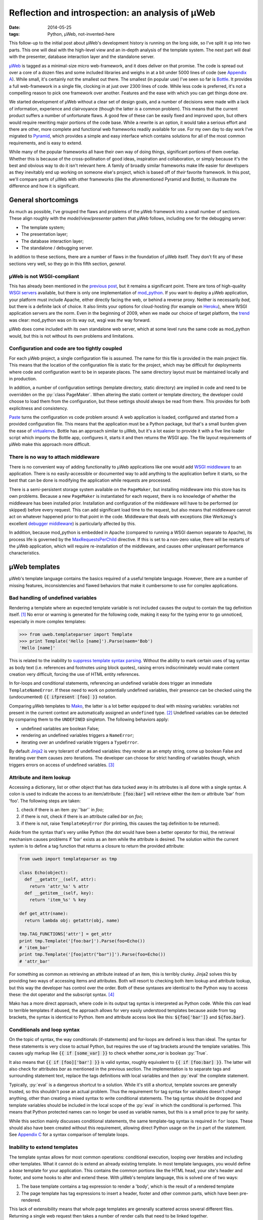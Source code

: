 Reflection and introspection: an analysis of µWeb
#################################################

:date: 2014-05-25
:tags: Python, µWeb, not-invented-here

.. class:: post-intro

    This follow-up to the initial post about µWeb's development history is running on the long side, so I've split it up into two parts. This one will deal with the high-level view and an in-depth analysis of the template system. The next part will deal with the presenter, database interaction layer and the standalone server.

µWeb_ is tagged as a minimal-size micro web-framework, and it does deliver on that promise. The code is spread out over a core of a dozen files and some included libraries and weighs in at a bit under 5000 lines of code (see `Appendix A`__). While small, it's certainly not the smallest out there. The smallest (in popular use) I've seen so far is Bottle_. It provides a full web-framework in a single file, clocking in at just over 2300 lines of code. While less code is preferred, it's not a compelling reason to pick one framework over another. Features and the ease with which you can get things done *are*.

__ `Appendix A: Lines of code in µWeb`_

We started development of µWeb without a clear set of design goals, and a number of decisions were made with a lack of information, experience and clairvoyance (though the latter *is* a common problem). This means that the current product suffers a number of unfortunate flaws. A good few of these can be easily fixed and improved upon, but others would require rewriting major portions of the code base. While a rewrite is an option, it would take a serious effort and there are other, more complete and functional web frameworks readily available for use. For my own day to day work I've migrated to Pyramid_, which provides a simple and easy interface which contains solutions for all of the most common requirements, and is easy to extend.

.. PELICAN_END_SUMMARY


While many of the popular frameworks all have their own way of doing things, significant portions of them overlap. Whether this is because of the cross-pollination of good ideas, inspiration and collaboration, or simply because it's the best and obvious way to do it isn't relevant here. A family of broadly similar frameworks make life easier for developers as they inevitably end up working on someone else's project, which is based off of *their* favorite framework. In this post, we'll compare parts of µWeb with other frameworks (like the aforementioned Pyramid and Bottle), to illustrate the difference and how it is significant.


General shortcomings
====================

As much as possible, I've grouped the flaws and problems of the µWeb framework into a small number of sections. These align roughly with the *model/view/presenter* pattern that µWeb follows, including one for the debugging server:

- The template system;
- The presentation layer;
- The database interaction layer;
- The standalone / debugging server.

In addition to these sections, there are a number of flaws in the foundation of µWeb itself. They don't fit any of these sections very well, so they go in this fifth section, *general*.


µWeb is not WSGI-compliant
~~~~~~~~~~~~~~~~~~~~~~~~~~

This has already been mentioned in the `previous post`_, but it remains a significant point. There are tons of high-quality `WSGI servers`_ available, but there is only one implementation of mod_python_. If you want to deploy a µWeb application, your platform must include Apache, either directly facing the web, or behind a reverse proxy. Neither is necessarily *bad*, but there is a definite lack of choice. It also limits your options for cloud-hosting (for example on Heroku_), where WSGI application servers are the norm. Even in the beginning of 2009, when we made our choice of target platform, the trend__ was clear: mod_python was on its way out, wsgi was *the* way forward.

__ `Appendix B: Popularity of mod_python`_

µWeb does come included with its own standalone web server, which at some level runs the same code as mod_python would, but this is not without its own problems and limitations.


Configuration and code are too tightly coupled
~~~~~~~~~~~~~~~~~~~~~~~~~~~~~~~~~~~~~~~~~~~~~~

For each µWeb project, a single configuration file is assumed. The name for this file is provided in the main project file. This means that the location of the configuration file is static for the project, which may be difficult for deployments where code and configuration want to be in separate places. The same directory layout must be maintained locally and in production.

In addition, a number of configuration settings (template directory, static directory) are implied in code and need to be overridden on the :py:`class PageMaker`. When altering the static content or template directory, the developer could choose to load them from the configuration, but these settings should always be read from there. This provides for both explicitness and consistency.

Paste_ turns the configuration vs code problem around: A web application is loaded, configured and started from a provided configuration file. This means that the application must be a Python package, but that's a small burden given the ease of virtualenvs__. Bottle has an approach similar to µWeb, but it's a lot easier to provide it with a five line loader script which imports the Bottle app, configures it, starts it and then returns the WSGI app. The file layout requirements of µWeb make this approach more difficult.

__ virtualenv_


There is no way to attach middleware
~~~~~~~~~~~~~~~~~~~~~~~~~~~~~~~~~~~~

There is no convenient way of adding functionality to µWeb applications like one would add `WSGI middleware`_ to an application. There is no easily-accessible or documented way to add anything to the application before it starts, so the best that can be done is modifying the application while requests are processed.

There is a semi-persistent storage system available on the ``PageMaker``, but installing middleware into this store has its own problems. Because a new ``PageMaker`` is instantiated for each request, there is no knowledge of whether the middleware has been installed prior. Installation and configuration of the middleware will have to be performed (or skipped) before every request. This can add significant load time to the request, but also means that middleware cannot act on whatever happened prior to that point in the code. Middleware that deals with exceptions (like Werkzeug's excellent `debugger middleware`__) is particularly affected by this.

__ `werkzeug debugger middleware`_

In addition, because mod_python is embedded in Apache (compared to running a WSGI daemon separate to Apache), its process life is governed by the MaxRequestsPerChild_ directive. If this is set to a non-zero value, there will be restarts of the µWeb application, which will require re-installation of the middleware, and causes other unpleasant performance  characteristics.


µWeb templates
==============

µWeb's template language contains the basics required of a useful template language. However, there are a number of missing features, inconsistencies and flawed behaviors that make it cumbersome to use for complex applications.


Bad handling of undefined variables
~~~~~~~~~~~~~~~~~~~~~~~~~~~~~~~~~~~

Rendering a template where an expected template variable is not included causes the output to contain the tag definition itself. [#missing_replacement]_ No error or warning is generated for the following code, making it easy for the typing error to go unnoticed, especially in more complex templates:

.. code-block:: python

    >>> from uweb.templateparser import Template
    >>> print Template('Hello [name]').Parse(naem='Bob')
    'Hello [name]'

This is related to the inability to `suppress template syntax parsing`__. Without the ability to mark certain uses of tag syntax as body text (i.e. references and footnotes using block quotes), raising errors indiscriminately would make content creation very difficult, forcing the use of HTML entity references.

__ `no way to suppress template processing`_

In for-loops and conditional statements, referencing an undefined variable does trigger an immediate ``TemplateNameError``. If these need to work on potentially undefined variables, their presence can be checked using the (undocumented) :code:`{{ ifpresent [foo] }}` notation.

Comparing µWeb templates to Mako_, the latter is a lot better equipped to deal with missing variables: variables not present in the current context are automatically assigned an ``undefined`` type. [#mako_context_variables]_ Undefined variables can be detected by comparing them to the ``UNDEFINED`` singleton. The following behaviors apply:

- undefined variables are boolean False;
- rendering an undefined variables triggers a ``NameError``;
- iterating over an undefined variable triggers a ``TypeError``.

By default Jinja2_ is very tolerant of undefined variables: they render as an empty string, come up boolean False and iterating over them causes zero iterations. The developer can choose for strict handling of variables though, which triggers errors on access of undefined variables. [#jinja_undefined_types]_


Attribute and item lookup
~~~~~~~~~~~~~~~~~~~~~~~~~

Accessing a dictionary, list or other object that has data tucked away in its attributes is all done with a single syntax. A colon is used to indicate the access to an item/attribute: :code:`[foo:bar]` will retrieve either the item or attribute 'bar' from 'foo'. The following steps are taken:

#. check if there is an item :py:`'bar'` in *foo*;
#. if there is not, check if there is an attribute called *bar* on *foo*;
#. if there is not, raise ``TemplateKeyError`` (for printing, this causes the tag definition to be returned).

Aside from the syntax that's very unlike Python (the dot would have been a better operator for this), the retrieval mechanism causes problems if 'bar' exists as an item while the attribute is desired. The solution within the current system is to define a tag function that returns a closure to return the provided attribute:

.. code-block:: python

    from uweb import templateparser as tmp

    class Echo(object):
      def __getattr__(self, attr):
        return 'attr_%s' % attr
      def __getitem__(self, key):
        return 'item_%s' % key

    def get_attr(name):
      return lambda obj: getattr(obj, name)

    tmp.TAG_FUNCTIONS['attr'] = get_attr
    print tmp.Template('[foo:bar]').Parse(foo=Echo())
    # 'item_bar'
    print tmp.Template('[foo|attr("bar")]').Parse(foo=Echo())
    # 'attr_bar'

For something as common as retrieving an attribute instead of an item, this is terribly clunky. Jinja2 solves this by providing two ways of accessing items and attributes. Both will resort to checking both item lookup and attribute lookup, but this way the developer has control over the order. Both of these syntaxes are identical to the Python way to access these: the dot operator and the subscript syntax. [#jinja_variables]_

Mako has a more direct approach, where code in its output tag syntax is interpreted as Python code. While this *can* lead to terrible templates if abused, the approach allows for very easily understood templates because aside from tag brackets, the syntax is identical to Python. Item and attribute access look like this: :code:`${foo['bar']}` and :code:`${foo.bar}`.


Conditionals and loop syntax
~~~~~~~~~~~~~~~~~~~~~~~~~~~~

On the topic of syntax, the way conditionals (if-statements) and for-loops are defined is less than ideal. The syntax for these statements is very close to actual Python, but requires the use of tag brackets around the template variables. This causes ugly markup like :code:`{{ if [some_var] }}` to check whether *some_var* is boolean :py:`True`.

It also means that :code:`{{ if [foo]['bar'] }}` is valid syntax, roughly equivalent to :code:`{{ if [foo:bar] }}`. The latter will also check for attributes *bar* as mentioned in the previous section. The implementation is to separate tags and surrounding statement text, replace the tags definitions with local variables and then :py:`eval` the complete statement.

Typically, :py:`eval` is a dangerous shortcut to a solution. While it's still a shortcut, template sources are generally trusted, so this shouldn't pose an actual problem. Thus the requirement for tag syntax for variables doesn't *change* anything, other than creating a mixed syntax to write conditional statements. The tag syntax should be dropped and template variables should be included in the local scope of the :py:`eval` in which the conditional is performed. This means that Python protected names can no longer be used as variable names, but this is a small price to pay for sanity.

While this section mainly discusses conditional statements, the same template-tag syntax is required in ``for`` loops. These should also have been created without this requirement, allowing direct Python usage on the ``in`` part of the statement. See `Appendix C`__ for a syntax comparison of template loops.

__ `Appendix C: Template syntax comparison`_


Inability to extend templates
~~~~~~~~~~~~~~~~~~~~~~~~~~~~~

The template syntax allows for most common operations: conditional execution, looping over iterables and including other templates. What it cannot do is extend an already existing template. In most template languages, you would define a *base* template for your application. This contains the common portions like the HTML head, your site's header and footer, and some hooks to alter and extend these. With µWeb's template language, this is solved one of two ways:

#. The base template contains a tag expression to render a 'body', which is the result of a rendered template
#. The page template has tag expressions to insert a header, footer and other common parts, which have been pre-rendered.

This lack of extensibility means that whole page templates are generally scattered across several different files. Returning a single web request then takes a number of render calls that need to be linked together.


Limited expressiveness in tags
~~~~~~~~~~~~~~~~~~~~~~~~~~~~~~

Template tags have very limited expressive capability. You can retrieve attributes or items, apply one of more registered template functions to them, but that's it. Adding to or subtracting from a template variable is a surprisingly convoluted process:

.. code-block:: python

    >>> import uweb.templateparser as tmp
    >>> def subtract(amount):
    ...   return lambda num: num - amount
    >>> tmp.TAG_FUNCTIONS['sub'] = subtract
    >>> print tmp.Template('[x|sub(1)]').Parse(x=8)
    '7'

When comparing the above to the syntax required to achieve the same in either Mako (:code:`${x - 1}`) or Jinja2 (:code:`{{ x - 1 }}`), it becomes obvious that *some* things should definitely be easier.

Another thing that will inevitably come up in templates is the need to simply print the larger or smaller of two numbers, or executing any function with two or more template variables as argument. For this example, we'll choose to print the larger of two numbers. First up is Mako. With full Python evaluation in its output tags, this is as straightforward as it gets:

.. code-block:: python

    >>> from mako.template import Template
    >>> Template('${max(foo, bar)}').render(foo=2, bar=10)
    '10'

Next up is Jinja2, which will allow you to execute functions as long as you provide them as local variables in your template. It's your choice whether ``max`` is a local variable or the function to return the largest of *n* values:

.. code-block:: python

    >>> from jinja2 import Template
    >>> Template('{{ max(foo, bar) }}').render(foo=2, bar=10, max=max)
    '10'

In µWeb templates, there is no way to execute a passed in function. Registered functions will take the current tag value and transform it, but cannot accept two arguments, or even take a template variable as an argument to set up a function (like the subtract example above). The only way to get to the larger number is to write out the full conditional statement:

.. code-block:: python

    >>> from uweb.templateparser import Template
    >>> template_str = '{{ if [foo] > [bar] }}[foo]{{ else }}[bar]{{ endif}}'
    >>> Template(template_str).Parse(foo=2, bar=10)
    '10'

Shortcomings like these mean that templates end up being very verbose and difficult to read. Other, more useful functions can be downright impossible to execute in the template, requiring the presenter code to stitch together multiple partial templates, making the final result more difficult to interpret than is needed.


No way to suppress template processing
~~~~~~~~~~~~~~~~~~~~~~~~~~~~~~~~~~~~~~

There is no way to prevent interpretation of template syntax. This means that printing a word between brackets will be impossible if that word happens to be the name of a template variable. It also means that template syntax examples cannot be embedded into a template.

The official documentation works around this limitation by having the presenter place the contents of a static template example file into the general documentation template. Simplified for brevity, the presenter code and template look like this:

.. code-block:: python

    doc_fp = open(os.path.join(self.DOCUMENTATION_DIR, subject + '.html'))
    return self.parser.Parse(
        'documentation.html',
        subject={'title': title, 'content': doc_fp.read()},
        **self.CommonBlocks('Documentation'))

.. code-block:: html+jinja

    [header]
        <div class="content">
            <h2>µWeb documentation - [subject:title]</h2>
            [subject:content|raw]
        </div>
    [footer]

While code examples and body text that looks like a tag might not be very common, the fact that they cannot be expressed without roundabout solutions is quite annoying. This will become especially problematic when undefined template variables are handled in a stricter manner.


No support for comments
~~~~~~~~~~~~~~~~~~~~~~~

Similarly, there is no way to indicate either line of block-style comments. This means that it's not possible to quickly and non-destructively disable pieces of template. Without support for comments, disabling parts of a template can be done by temporarily deleting the relevant lines or wrap them in an always-False conditional block. However, since the block inside the conditional is still parsed, there is no allowance for bad syntax inside these faux-comments.


To be continued
===============

The review of µWeb continues and is concluded in `part two`_.


Appendix A: Lines of code in µWeb
=================================

The following counts are taken from the *raw metrics* section of Pylint_. The code for the core of µWeb and the included libraries are listed separately. The additional modules are not part of µWeb but are required to run it. These are a mix of modifications on existing libraries and libraries built at Underdark.

**µWeb core** (1964):

* __init__.py: 119
* templateparser.py: 395
* model.py: 501
* request.py: 142
* response.py: 24
* standalone.py: 75
* pagemaker (708):

**bundled code** (2763)

* app: 144
* daemon: 390
* logging: 1271
* sqltalk: 958


Appendix B: Popularity of mod_python
====================================

The following is a Google Trends graph that plots the relative popularity of *mod_python*, *mod_wsgi* and *WSGI* in terms of search volume:

.. figure:: {filename}/images/uweb-review/google_trends_mod_python.png
    :alt: The popularity of mod_python slowly declines and is overtaken by mod_wsgi and WSGI

    The popularity of mod_python slowly declines and is overtaken by mod_wsgi and WSGI

Explore the `full report`__ in Google Trends.

__ `mod_python google trend`_


Appendix C: Template syntax comparison
======================================

The following blocks compare the template syntax of Jinja2, Mako and µWeb's template language. Demonstrated are:

* for-loop statement;
* attribute access;
* item (subscript) access.

.. code-block:: html+jinja

  <!-- jinja2.Template -->
  <ul>
  {% for member in group.members%}
    <li>{{ member['name'] }}</li>
  {% endfor %}
  </ul>

.. code-block:: html+mako

  <!-- mako.template.Template -->
  <ul>
  % for member in group.members:
    <li>${member['name']}</li>
  % endfor
  </ul>

.. code-block:: html+jinja

  <!-- uweb.templateparser.Template -->
  <ul>
  {{ for member in [group:members] }}
    <li>[member:name]</li>
  {{ endfor }}
  </ul>


Footnotes & References
======================

..  [#missing_replacement] This 'default to tag definition' behavor is described at http://uweb-framework.nl/docs/TemplateParser#Simple-tags
..  [#mako_context_variables] Context variables in Mako: http://docs.makotemplates.org/en/latest/runtime.html#context-variables
..  [#jinja_undefined_types] Jinja2 has several distinct Undefined types that can be used: http://jinja.pocoo.org/docs/api/#undefined-types
..  [#jinja_variables] Access to items and attributes on Jinja2 variables: http://jinja.pocoo.org/docs/templates/#variables

..  _bottle: http://bottlepy.org/
..  _jinja2: http://jinja.pocoo.org/
..  _heroku: https://devcenter.heroku.com/articles/getting-started-with-python
..  _mako: http://www.makotemplates.org
..  _maxrequestsperchild: http://httpd.apache.org/docs/2.2/mod/mpm_common.html
..  _mod_python: http://modpython.org/
..  _mod_python google trend: http://www.google.com/trends/explore#q=mod_python,WSGI,mod_wsgi
..  _paste: http://pythonpaste.org/
..  _part two: {filename}uweb-analysis_cont.rst
..  _previous post: {filename}uweb-history.rst
..  _pylint: http://pylint.org/
..  _pyramid: http://www.pylonsproject.org/
..  _µweb: http://uweb-framework.nl/
..  _virtualenv: https://virtualenv.pypa.io/en/latest/
..  _werkzeug debugger middleware: http://werkzeug.pocoo.org/docs/debug/
..  _wsgi middleware: http://wsgi.readthedocs.org/en/latest/libraries.html
..  _wsgi servers: http://wsgi.readthedocs.org/en/latest/servers.html
